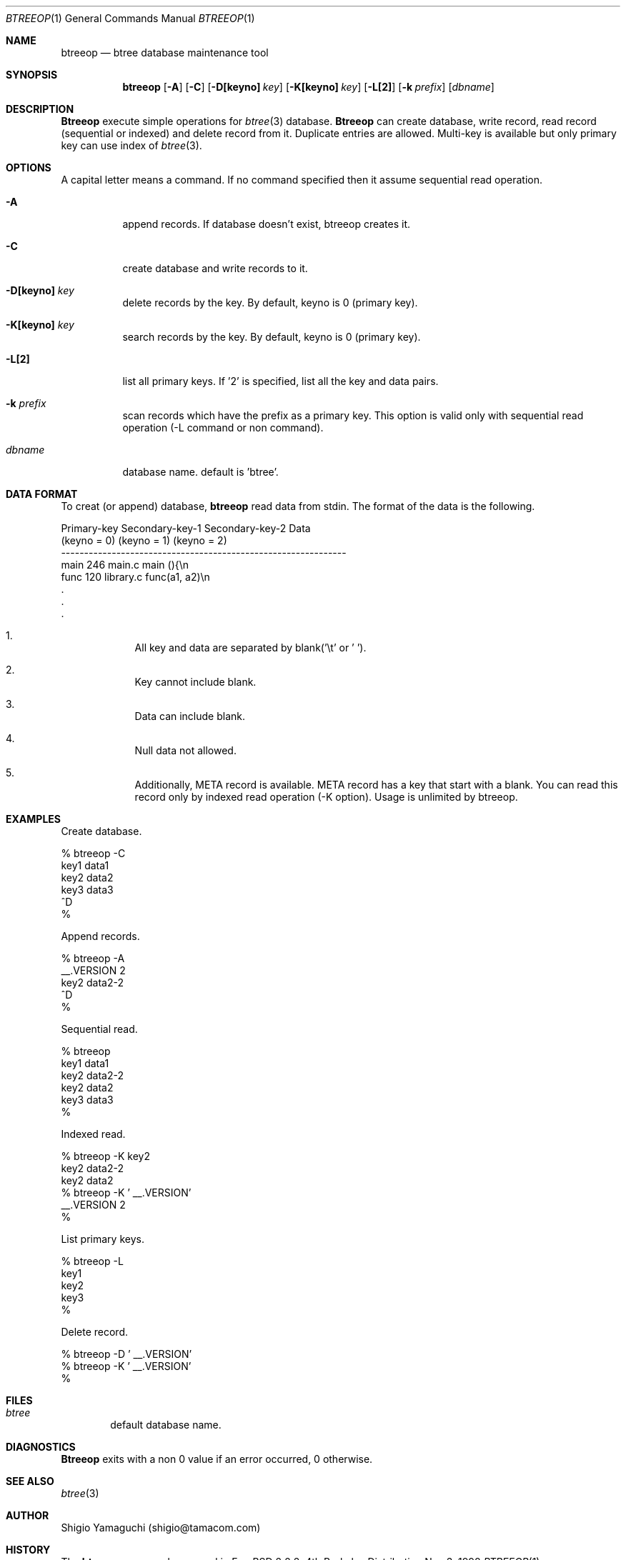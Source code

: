 .\"
.\" Copyright (c) 1996, 1997, 1998, 1999
.\"            Shigio Yamaguchi. All rights reserved.
.\" Copyright (c) 1999
.\"            Tama Communications Corporation. All rights reserved.
.\"
.\" Redistribution and use in source and binary forms, with or without
.\" modification, are permitted provided that the following conditions
.\" are met:
.\" 1. Redistributions of source code must retain the above copyright
.\"    notice, this list of conditions and the following disclaimer.
.\" 2. Redistributions in binary form must reproduce the above copyright
.\"    notice, this list of conditions and the following disclaimer in the
.\"    documentation and/or other materials provided with the distribution.
.\" 3. All advertising materials mentioning features or use of this software
.\"    must display the following acknowledgement:
.\"      This product includes software developed by Tama Communications
.\"      Corporation and its contributors.
.\" 4. Neither the name of the author nor the names of any co-contributors
.\"    may be used to endorse or promote products derived from this software
.\"    without specific prior written permission.
.\" 
.\" THIS SOFTWARE IS PROVIDED BY THE AUTHOR AND CONTRIBUTORS ``AS IS'' AND
.\" ANY EXPRESS OR IMPLIED WARRANTIES, INCLUDING, BUT NOT LIMITED TO, THE
.\" IMPLIED WARRANTIES OF MERCHANTABILITY AND FITNESS FOR A PARTICULAR PURPOSE
.\" ARE DISCLAIMED.  IN NO EVENT SHALL THE AUTHOR OR CONTRIBUTORS BE LIABLE
.\" FOR ANY DIRECT, INDIRECT, INCIDENTAL, SPECIAL, EXEMPLARY, OR CONSEQUENTIAL
.\" DAMAGES (INCLUDING, BUT NOT LIMITED TO, PROCUREMENT OF SUBSTITUTE GOODS
.\" OR SERVICES; LOSS OF USE, DATA, OR PROFITS; OR BUSINESS INTERRUPTION)
.\" HOWEVER CAUSED AND ON ANY THEORY OF LIABILITY, WHETHER IN CONTRACT, STRICT
.\" LIABILITY, OR TORT (INCLUDING NEGLIGENCE OR OTHERWISE) ARISING IN ANY WAY
.\" OUT OF THE USE OF THIS SOFTWARE, EVEN IF ADVISED OF THE POSSIBILITY OF
.\" SUCH DAMAGE.
.\"
.Dd Nov 3, 1998
.Dt BTREEOP 1
.Os BSD 4
.Sh NAME
.Nm btreeop
.Nd btree database maintenance tool
.Sh SYNOPSIS
.Nm btreeop
.Op Fl A
.Op Fl C
.Op Fl D[keyno] Ar key
.Op Fl K[keyno] Ar key
.Op Fl L[2]
.Op Fl k Ar prefix
.Op Ar dbname
.Sh DESCRIPTION
.Nm Btreeop
execute simple operations for
.Xr btree 3
database.
.Nm Btreeop
can create database, write record, read record (sequential or indexed) and
delete record from it.
Duplicate entries are allowed.
Multi-key is available but only primary key can use index of
.Xr btree 3 .
.Sh OPTIONS
A capital letter means a command. If no command specified
then it assume sequential read operation.
.Bl -tag -width Ds
.It Fl A
append records. If database doesn't exist, btreeop creates it.
.It Fl C
create database and write records to it.
.It Fl D[keyno] Ar key
delete records by the key. By default, keyno is 0 (primary key).
.It Fl K[keyno] Ar key
search records by the key. By default, keyno is 0 (primary key).
.It Fl L[2]
list all primary keys. If '2' is specified, list all the key and data pairs.
.It Fl k Ar prefix
scan records which have the prefix as a primary key.
This option is valid only with sequential read operation (-L command or non command).
.It Ar dbname
database name. default is 'btree'.
.Sh DATA FORMAT
To creat (or append) database,
.Nm btreeop
read data from stdin.
The format of the data is the following.

  Primary-key  Secondary-key-1  Secondary-key-2  Data
  (keyno = 0)  (keyno = 1)      (keyno = 2)
  --------------------------------------------------------------
  main         246              main.c           main (){\\n
  func         120              library.c        func(a1, a2)\\n
  .
  .
  .

.El

.Bl -enum -offset indent
.It
All key and data are separated by blank('\\t' or ' '). 
.It
Key cannot include blank.
.It
Data can include blank.
.It
Null data not allowed.
.It
Additionally, META record is available. META record has a key that start with
a blank. You can read this record only by indexed read operation (-K option).
Usage is unlimited by btreeop.
.El
.Sh EXAMPLES
Create database.

  % btreeop -C
  key1	data1
  key2	data2
  key3	data3
  ^D
  %

Append records.

  % btreeop -A
   __.VERSION 2
  key2	data2-2
  ^D
  %

Sequential read.

  % btreeop
  key1  data1
  key2  data2-2
  key2  data2
  key3  data3
  %

Indexed read.

  % btreeop -K key2
  key2  data2-2
  key2  data2
  % btreeop -K ' __.VERSION'
   __.VERSION 2
  %

List primary keys.

  % btreeop -L
  key1
  key2
  key3
  %

Delete record.

  % btreeop -D ' __.VERSION'
  % btreeop -K ' __.VERSION'
  %

.Sh FILES
.Bl -tag -width tags -compact
.It Pa btree
default database name.
.El
.Sh DIAGNOSTICS
.Nm Btreeop
exits with a non 0 value if an error occurred, 0 otherwise.
.Sh SEE ALSO
.Xr btree 3
.Sh AUTHOR
Shigio Yamaguchi (shigio@tamacom.com)
.Sh HISTORY
The
.Nm
command appeared in FreeBSD 2.2.2.
